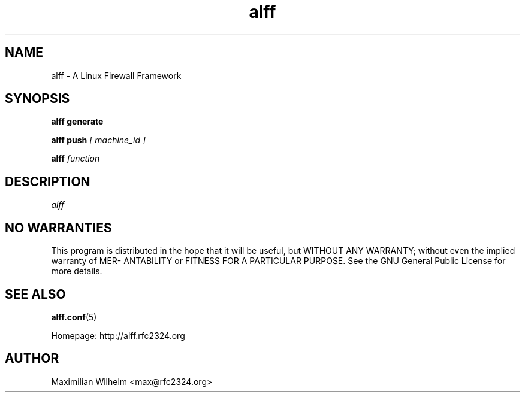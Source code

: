 .TH alff 1

.SH NAME
alff \- A Linux Firewall Framework

.SH SYNOPSIS
.B alff generate

.B alff push 
.I [ machine_id ]

.B alff
.I function

.SH DESCRIPTION
.IR  alff

.SH NO WARRANTIES
This program is distributed in the hope that it  will  be  useful,  but
WITHOUT  ANY  WARRANTY;  without  even  the  implied  warranty  of MER-
ANTABILITY or FITNESS FOR A PARTICULAR PURPOSE.  See the GNU  General
Public License for more details.

.SH "SEE ALSO"
.BR alff.conf (5)

Homepage: http://alff.rfc2324.org

.SH AUTHOR
Maximilian Wilhelm <max@rfc2324.org>
